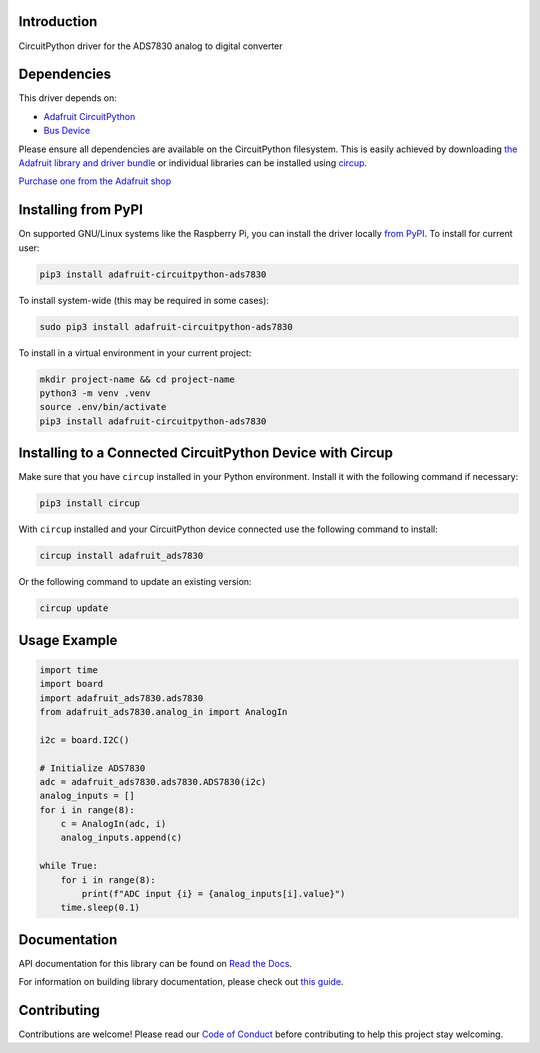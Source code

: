 Introduction
============


.. image:: https://readthedocs.org/projects/adafruit-circuitpython-ads7830/badge/?version=latest
    :target: https://docs.circuitpython.org/projects/ads7830/en/latest/
    :alt: Documentation Status


.. image:: https://raw.githubusercontent.com/adafruit/Adafruit_CircuitPython_Bundle/main/badges/adafruit_discord.svg
    :target: https://adafru.it/discord
    :alt: Discord


.. image:: https://github.com/adafruit/Adafruit_CircuitPython_ADS7830/workflows/Build%20CI/badge.svg
    :target: https://github.com/adafruit/Adafruit_CircuitPython_ADS7830/actions
    :alt: Build Status


.. image:: https://img.shields.io/endpoint?url=https://raw.githubusercontent.com/astral-sh/ruff/main/assets/badge/v2.json
    :target: https://github.com/astral-sh/ruff
    :alt: Code Style: Ruff

CircuitPython driver for the ADS7830 analog to digital converter


Dependencies
=============
This driver depends on:

* `Adafruit CircuitPython <https://github.com/adafruit/circuitpython>`_
* `Bus Device <https://github.com/adafruit/Adafruit_CircuitPython_BusDevice>`_

Please ensure all dependencies are available on the CircuitPython filesystem.
This is easily achieved by downloading
`the Adafruit library and driver bundle <https://circuitpython.org/libraries>`_
or individual libraries can be installed using
`circup <https://github.com/adafruit/circup>`_.


`Purchase one from the Adafruit shop <http://www.adafruit.com/products/5836>`_

Installing from PyPI
=====================

On supported GNU/Linux systems like the Raspberry Pi, you can install the driver locally `from
PyPI <https://pypi.org/project/adafruit-circuitpython-ads7830/>`_.
To install for current user:

.. code-block:: shell

    pip3 install adafruit-circuitpython-ads7830

To install system-wide (this may be required in some cases):

.. code-block:: shell

    sudo pip3 install adafruit-circuitpython-ads7830

To install in a virtual environment in your current project:

.. code-block:: shell

    mkdir project-name && cd project-name
    python3 -m venv .venv
    source .env/bin/activate
    pip3 install adafruit-circuitpython-ads7830

Installing to a Connected CircuitPython Device with Circup
==========================================================

Make sure that you have ``circup`` installed in your Python environment.
Install it with the following command if necessary:

.. code-block:: shell

    pip3 install circup

With ``circup`` installed and your CircuitPython device connected use the
following command to install:

.. code-block:: shell

    circup install adafruit_ads7830

Or the following command to update an existing version:

.. code-block:: shell

    circup update

Usage Example
=============

.. code-block:: python

    import time
    import board
    import adafruit_ads7830.ads7830
    from adafruit_ads7830.analog_in import AnalogIn

    i2c = board.I2C()

    # Initialize ADS7830
    adc = adafruit_ads7830.ads7830.ADS7830(i2c)
    analog_inputs = []
    for i in range(8):
        c = AnalogIn(adc, i)
        analog_inputs.append(c)

    while True:
        for i in range(8):
            print(f"ADC input {i} = {analog_inputs[i].value}")
        time.sleep(0.1)

Documentation
=============
API documentation for this library can be found on `Read the Docs <https://docs.circuitpython.org/projects/ads7830/en/latest/>`_.

For information on building library documentation, please check out
`this guide <https://learn.adafruit.com/creating-and-sharing-a-circuitpython-library/sharing-our-docs-on-readthedocs#sphinx-5-1>`_.

Contributing
============

Contributions are welcome! Please read our `Code of Conduct
<https://github.com/adafruit/Adafruit_CircuitPython_ADS7830/blob/HEAD/CODE_OF_CONDUCT.md>`_
before contributing to help this project stay welcoming.
